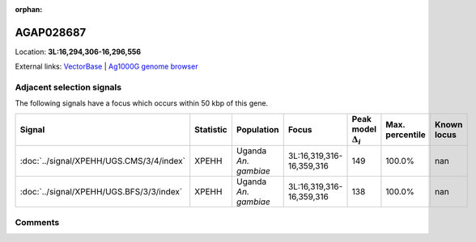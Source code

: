 :orphan:



AGAP028687
==========

Location: **3L:16,294,306-16,296,556**





External links:
`VectorBase <https://www.vectorbase.org/Anopheles_gambiae/Gene/Summary?g=AGAP028687>`_ |
`Ag1000G genome browser <https://www.malariagen.net/apps/ag1000g/phase1-AR3/index.html?genome_region=3L:16294306-16296556#genomebrowser>`_







Adjacent selection signals
--------------------------

The following signals have a focus which occurs within 50 kbp of this gene.

.. cssclass:: table-hover
.. list-table::
    :widths: auto
    :header-rows: 1

    * - Signal
      - Statistic
      - Population
      - Focus
      - Peak model :math:`\Delta_{i}`
      - Max. percentile
      - Known locus
    * - :doc:`../signal/XPEHH/UGS.CMS/3/4/index`
      - XPEHH
      - Uganda *An. gambiae*
      - 3L:16,319,316-16,359,316
      - 149
      - 100.0%
      - nan
    * - :doc:`../signal/XPEHH/UGS.BFS/3/3/index`
      - XPEHH
      - Uganda *An. gambiae*
      - 3L:16,319,316-16,359,316
      - 138
      - 100.0%
      - nan
    




Comments
--------


.. raw:: html

    <div id="disqus_thread"></div>
    <script>
    
    var disqus_config = function () {
        this.page.identifier = '/gene/AGAP028687';
    };
    
    (function() { // DON'T EDIT BELOW THIS LINE
    var d = document, s = d.createElement('script');
    s.src = 'https://agam-selection-atlas.disqus.com/embed.js';
    s.setAttribute('data-timestamp', +new Date());
    (d.head || d.body).appendChild(s);
    })();
    </script>
    <noscript>Please enable JavaScript to view the <a href="https://disqus.com/?ref_noscript">comments.</a></noscript>


